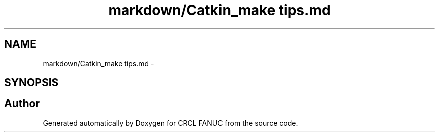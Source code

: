.TH "markdown/Catkin_make tips.md" 3 "Fri Apr 15 2016" "CRCL FANUC" \" -*- nroff -*-
.ad l
.nh
.SH NAME
markdown/Catkin_make tips.md \- 
.SH SYNOPSIS
.br
.PP
.SH "Author"
.PP 
Generated automatically by Doxygen for CRCL FANUC from the source code\&.
